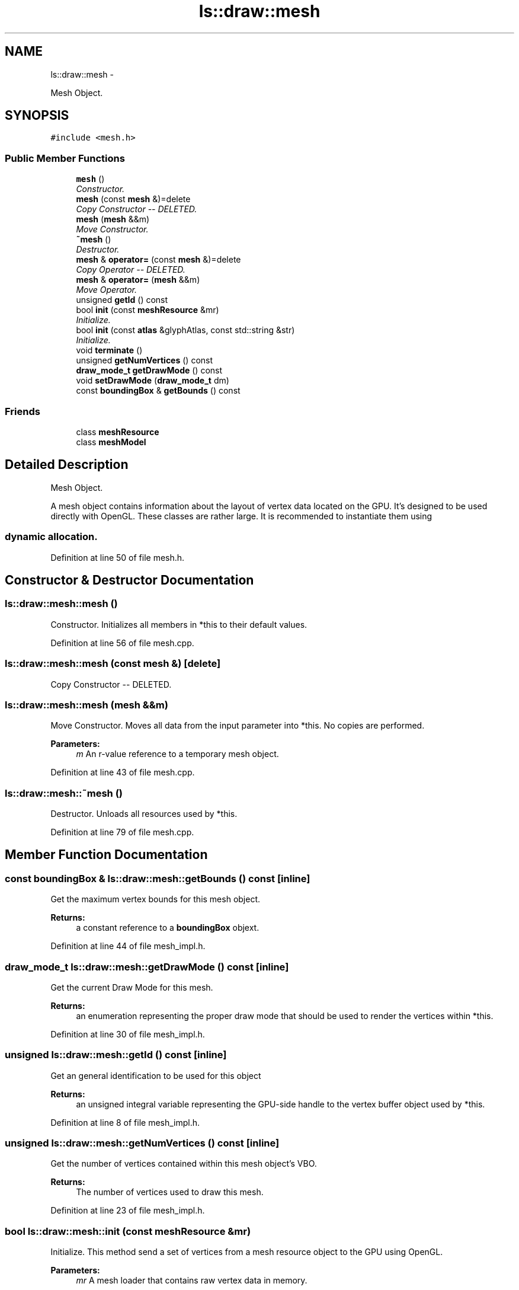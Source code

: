 .TH "ls::draw::mesh" 3 "Sun Oct 26 2014" "Version Pre-Alpha" "LightSky" \" -*- nroff -*-
.ad l
.nh
.SH NAME
ls::draw::mesh \- 
.PP
Mesh Object\&.  

.SH SYNOPSIS
.br
.PP
.PP
\fC#include <mesh\&.h>\fP
.SS "Public Member Functions"

.in +1c
.ti -1c
.RI "\fBmesh\fP ()"
.br
.RI "\fIConstructor\&. \fP"
.ti -1c
.RI "\fBmesh\fP (const \fBmesh\fP &)=delete"
.br
.RI "\fICopy Constructor -- DELETED\&. \fP"
.ti -1c
.RI "\fBmesh\fP (\fBmesh\fP &&m)"
.br
.RI "\fIMove Constructor\&. \fP"
.ti -1c
.RI "\fB~mesh\fP ()"
.br
.RI "\fIDestructor\&. \fP"
.ti -1c
.RI "\fBmesh\fP & \fBoperator=\fP (const \fBmesh\fP &)=delete"
.br
.RI "\fICopy Operator -- DELETED\&. \fP"
.ti -1c
.RI "\fBmesh\fP & \fBoperator=\fP (\fBmesh\fP &&m)"
.br
.RI "\fIMove Operator\&. \fP"
.ti -1c
.RI "unsigned \fBgetId\fP () const "
.br
.ti -1c
.RI "bool \fBinit\fP (const \fBmeshResource\fP &mr)"
.br
.RI "\fIInitialize\&. \fP"
.ti -1c
.RI "bool \fBinit\fP (const \fBatlas\fP &glyphAtlas, const std::string &str)"
.br
.RI "\fIInitialize\&. \fP"
.ti -1c
.RI "void \fBterminate\fP ()"
.br
.ti -1c
.RI "unsigned \fBgetNumVertices\fP () const "
.br
.ti -1c
.RI "\fBdraw_mode_t\fP \fBgetDrawMode\fP () const "
.br
.ti -1c
.RI "void \fBsetDrawMode\fP (\fBdraw_mode_t\fP dm)"
.br
.ti -1c
.RI "const \fBboundingBox\fP & \fBgetBounds\fP () const "
.br
.in -1c
.SS "Friends"

.in +1c
.ti -1c
.RI "class \fBmeshResource\fP"
.br
.ti -1c
.RI "class \fBmeshModel\fP"
.br
.in -1c
.SH "Detailed Description"
.PP 
Mesh Object\&. 


.PP
 A mesh object contains information about the layout of vertex data located on the GPU\&. It's designed to be used directly with OpenGL\&. These classes are rather large\&. It is recommended to instantiate them using 
.SS "dynamic allocation\&. "

.PP
Definition at line 50 of file mesh\&.h\&.
.SH "Constructor & Destructor Documentation"
.PP 
.SS "ls::draw::mesh::mesh ()"

.PP
Constructor\&. Initializes all members in *this to their default values\&. 
.PP
Definition at line 56 of file mesh\&.cpp\&.
.SS "ls::draw::mesh::mesh (const \fBmesh\fP &)\fC [delete]\fP"

.PP
Copy Constructor -- DELETED\&. 
.SS "ls::draw::mesh::mesh (\fBmesh\fP &&m)"

.PP
Move Constructor\&. Moves all data from the input parameter into *this\&. No copies are performed\&.
.PP
\fBParameters:\fP
.RS 4
\fIm\fP An r-value reference to a temporary mesh object\&. 
.RE
.PP

.PP
Definition at line 43 of file mesh\&.cpp\&.
.SS "ls::draw::mesh::~mesh ()"

.PP
Destructor\&. Unloads all resources used by *this\&. 
.PP
Definition at line 79 of file mesh\&.cpp\&.
.SH "Member Function Documentation"
.PP 
.SS "const \fBboundingBox\fP & ls::draw::mesh::getBounds () const\fC [inline]\fP"
Get the maximum vertex bounds for this mesh object\&.
.PP
\fBReturns:\fP
.RS 4
a constant reference to a \fBboundingBox\fP objext\&. 
.RE
.PP

.PP
Definition at line 44 of file mesh_impl\&.h\&.
.SS "\fBdraw_mode_t\fP ls::draw::mesh::getDrawMode () const\fC [inline]\fP"
Get the current Draw Mode for this mesh\&.
.PP
\fBReturns:\fP
.RS 4
an enumeration representing the proper draw mode that should be used to render the vertices within *this\&. 
.RE
.PP

.PP
Definition at line 30 of file mesh_impl\&.h\&.
.SS "unsigned ls::draw::mesh::getId () const\fC [inline]\fP"
Get an general identification to be used for this object
.PP
\fBReturns:\fP
.RS 4
an unsigned integral variable representing the GPU-side handle to the vertex buffer object used by *this\&. 
.RE
.PP

.PP
Definition at line 8 of file mesh_impl\&.h\&.
.SS "unsigned ls::draw::mesh::getNumVertices () const\fC [inline]\fP"
Get the number of vertices contained within this mesh object's VBO\&.
.PP
\fBReturns:\fP
.RS 4
The number of vertices used to draw this mesh\&. 
.RE
.PP

.PP
Definition at line 23 of file mesh_impl\&.h\&.
.SS "bool ls::draw::mesh::init (const \fBmeshResource\fP &mr)"

.PP
Initialize\&. This method send a set of vertices from a mesh resource object to the GPU using OpenGL\&.
.PP
\fBParameters:\fP
.RS 4
\fImr\fP A mesh loader that contains raw vertex data in memory\&.
.RE
.PP
\fBReturns:\fP
.RS 4
TRUE if the data was successfully sent to the GPU, or FALSE if an error occurred\&. 
.RE
.PP

.PP
Definition at line 112 of file mesh\&.cpp\&.
.SS "bool ls::draw::mesh::init (const \fBatlas\fP &glyphAtlas, const std::string &str)"

.PP
Initialize\&. Similar to its overload, this method sends text/string data to the GPU using a texture atlas and a corresponding string object\&. This method will generate a mesh on the fly, attempting to match the characters in the input string, and send the vertices to the GPU\&.
.PP
\fBParameters:\fP
.RS 4
\fIglyphAtlas\fP A texture Atlas containing pre-loaded font glyphs and their offsets\&.
.br
\fIstr\fP A constant reference to a character string, containing data which is to be loaded onto the GPU\&.
.RE
.PP
\fBReturns:\fP
.RS 4
TRUE if the data was successfully sent to the GPU, or FALSE if an error occurred\&. 
.RE
.PP

.PP
Definition at line 136 of file mesh\&.cpp\&.
.SS "\fBmesh\fP& ls::draw::mesh::operator= (const \fBmesh\fP &)\fC [delete]\fP"

.PP
Copy Operator -- DELETED\&. 
.SS "\fBmesh\fP & ls::draw::mesh::operator= (\fBmesh\fP &&m)"

.PP
Move Operator\&. Moves all data from the input parameter into *this\&. No copies are performed\&.
.PP
\fBParameters:\fP
.RS 4
\fIm\fP An r-value reference to a temporary mesh object\&.
.RE
.PP
\fBReturns:\fP
.RS 4
a reference to *this\&. 
.RE
.PP

.PP
Definition at line 62 of file mesh\&.cpp\&.
.SS "void ls::draw::mesh::setDrawMode (\fBdraw_mode_t\fPdm)\fC [inline]\fP"
Set the method of drawing that should be used for this mesh\&. Its recommended not to use this method as it is set during initialization\&. If the current draw mode is changed, it should be cached in the event that the mode should be restored\&.
.PP
\fBParameters:\fP
.RS 4
\fIdm\fP An enumeration that will be used to determine how to render the vertices contained within *this\&. 
.RE
.PP

.PP
Definition at line 37 of file mesh_impl\&.h\&.
.SS "void ls::draw::mesh::terminate ()\fC [inline]\fP"
Unload all GPU-based resource that are used by *this\&. 
.PP
Definition at line 15 of file mesh_impl\&.h\&.
.SH "Friends And Related Function Documentation"
.PP 
.SS "friend class \fBmeshModel\fP\fC [friend]\fP"
Allow the draw model to access data held within this object's VBO\&. 
.PP
Definition at line 59 of file mesh\&.h\&.
.SS "friend class \fBmeshResource\fP\fC [friend]\fP"
Allow the mesh resource class to load vertices directly into a mesh\&. 
.PP
Definition at line 54 of file mesh\&.h\&.

.SH "Author"
.PP 
Generated automatically by Doxygen for LightSky from the source code\&.
